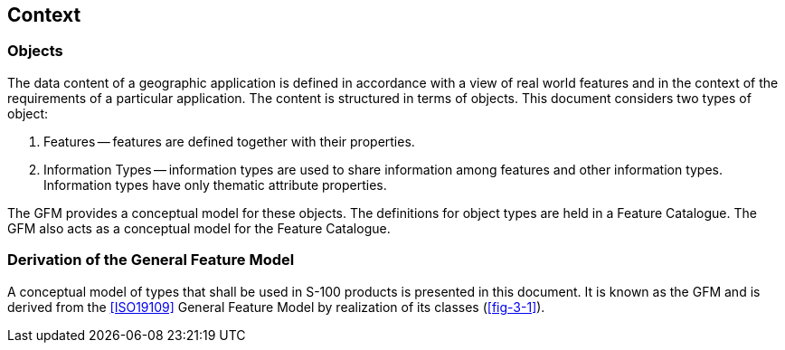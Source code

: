 == Context

=== Objects

The data content of a geographic application is defined in accordance with a view
of real world features and in the context of the requirements of a particular
application. The content is structured in terms of objects. This document considers
two types of object:

. Features -- features are defined together with their properties.
. Information Types -- information types are used to share information among
features and other information types. Information types have only thematic
attribute properties.

The GFM provides a conceptual model for these objects. The definitions for object
types are held in a Feature Catalogue. The GFM also acts as a conceptual model for
the Feature Catalogue.

=== Derivation of the General Feature Model

A conceptual model of types that shall be used in S-100 products is presented in
this document. It is known as the GFM and is derived from the <<ISO19109>> General
Feature Model by realization of its classes (<<fig-3-1>>).
